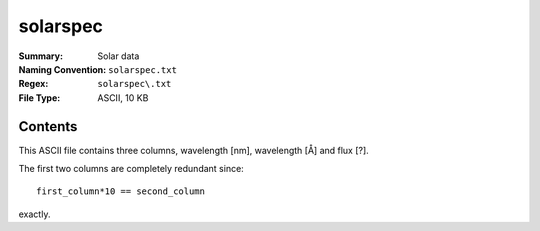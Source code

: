 =========
solarspec
=========

:Summary: Solar data
:Naming Convention: ``solarspec.txt``
:Regex: ``solarspec\.txt``
:File Type: ASCII, 10 KB

Contents
========

This ASCII file contains three columns, wavelength [nm], wavelength [Å] and
flux [?].

The first two columns are completely redundant since::

    first_column*10 == second_column

exactly.
